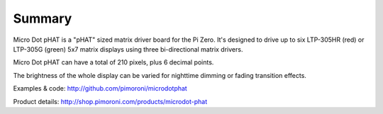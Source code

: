 Summary
-------

Micro Dot pHAT is a "pHAT" sized matrix driver board for the Pi Zero. It's designed to drive up to
six LTP-305HR (red) or LTP-305G (green) 5x7 matrix displays using three bi-directional matrix drivers.

Micro Dot pHAT can have a total of 210 pixels, plus 6 decimal points.

The brightness of the whole display can be varied for nighttime dimming or fading transition effects.

Examples & code: http://github.com/pimoroni/microdotphat

Product details: http://shop.pimoroni.com/products/microdot-phat

